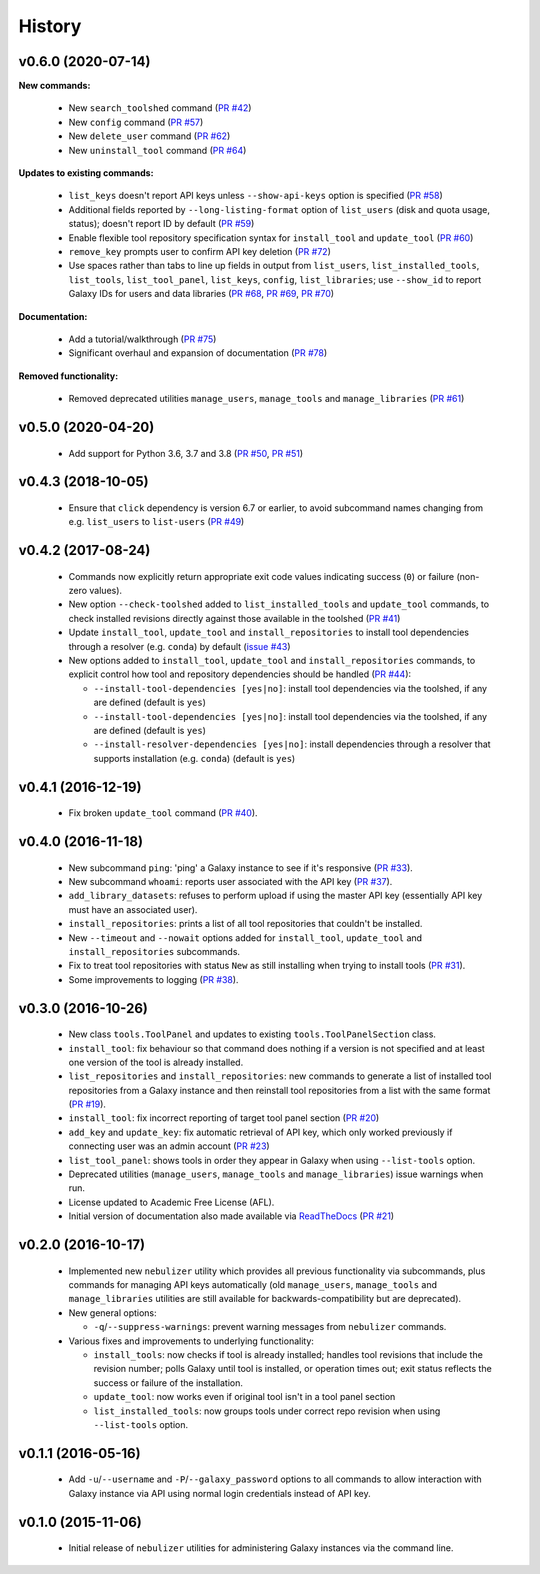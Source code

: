 History
-------

-------------------
v0.6.0 (2020-07-14)
-------------------

**New commands:**

 * New ``search_toolshed`` command
   (`PR #42 <https://github.com/pjbriggs/nebulizer/pull/42>`_)
 * New ``config`` command
   (`PR #57 <https://github.com/pjbriggs/nebulizer/pull/57>`_)
 * New ``delete_user`` command
   (`PR #62 <https://github.com/pjbriggs/nebulizer/pull/62>`_)
 * New ``uninstall_tool`` command
   (`PR #64 <https://github.com/pjbriggs/nebulizer/pull/64>`_)

**Updates to existing commands:**

 * ``list_keys`` doesn't report API keys unless
   ``--show-api-keys`` option is specified
   (`PR #58 <https://github.com/pjbriggs/nebulizer/pull/58>`_)
 * Additional fields reported by ``--long-listing-format``
   option of ``list_users`` (disk and quota usage, status);
   doesn't report ID by default
   (`PR #59 <https://github.com/pjbriggs/nebulizer/pull/59>`_)
 * Enable flexible tool repository specification syntax for
   ``install_tool`` and ``update_tool``
   (`PR #60 <https://github.com/pjbriggs/nebulizer/pull/60>`_)
 * ``remove_key`` prompts user to confirm API key deletion
   (`PR #72 <https://github.com/pjbriggs/nebulizer/pull/72>`_)
 * Use spaces rather than tabs to line up fields in output
   from ``list_users``, ``list_installed_tools``,
   ``list_tools``, ``list_tool_panel``, ``list_keys``, ``config``,
   ``list_libraries``; use ``--show_id`` to report Galaxy
   IDs for users and data libraries
   (`PR #68 <https://github.com/pjbriggs/nebulizer/pull/68>`_,
   `PR #69 <https://github.com/pjbriggs/nebulizer/pull/69>`_,
   `PR #70 <https://github.com/pjbriggs/nebulizer/pull/70>`_)

**Documentation:**

 * Add a tutorial/walkthrough
   (`PR #75 <https://github.com/pjbriggs/nebulizer/pull/75>`_)
 * Significant overhaul and expansion of documentation
   (`PR #78 <https://github.com/pjbriggs/nebulizer/pull/78>`_)

**Removed functionality:**

 * Removed deprecated utilities ``manage_users``,
   ``manage_tools`` and ``manage_libraries``
   (`PR #61 <https://github.com/pjbriggs/nebulizer/pull/61>`_)

-------------------
v0.5.0 (2020-04-20)
-------------------

 * Add support for Python 3.6, 3.7 and 3.8
   (`PR #50 <https://github.com/pjbriggs/nebulizer/pull/50>`_,
   `PR #51 <https://github.com/pjbriggs/nebulizer/pull/51>`_)

-------------------
v0.4.3 (2018-10-05)
-------------------

 * Ensure that ``click`` dependency is version 6.7 or earlier, to
   avoid subcommand names changing from e.g. ``list_users`` to
   ``list-users``
   (`PR #49 <https://github.com/pjbriggs/nebulizer/pull/49>`_)

-------------------
v0.4.2 (2017-08-24)
-------------------

 * Commands now explicitly return appropriate exit code values
   indicating success (``0``) or failure (non-zero values).
 * New option ``--check-toolshed`` added to ``list_installed_tools``
   and ``update_tool`` commands, to check installed revisions directly
   against those available in the toolshed
   (`PR #41 <https://github.com/pjbriggs/nebulizer/pull/41>`_)
 * Update ``install_tool``, ``update_tool`` and ``install_repositories``
   to install tool dependencies through a resolver (e.g. ``conda``)
   by default
   (`issue #43 <https://github.com/pjbriggs/nebulizer/issues/43>`_)
 * New options added to ``install_tool``, ``update_tool`` and
   ``install_repositories`` commands, to explicit control how tool
   and repository dependencies should be handled
   (`PR #44 <https://github.com/pjbriggs/nebulizer/pull/44>`_):

   - ``--install-tool-dependencies [yes|no]``: install tool
     dependencies via the toolshed, if any are defined (default is
     ``yes``)
   - ``--install-tool-dependencies [yes|no]``: install tool
     dependencies via the toolshed, if any are defined (default is
     ``yes``)
   - ``--install-resolver-dependencies [yes|no]``: install
     dependencies through a resolver that supports installation (e.g.
     ``conda``) (default is ``yes``)

-------------------
v0.4.1 (2016-12-19)
-------------------

 * Fix broken ``update_tool`` command
   (`PR #40 <https://github.com/pjbriggs/nebulizer/pull/40>`_).

-------------------
v0.4.0 (2016-11-18)
-------------------

 * New subcommand ``ping``: 'ping' a Galaxy instance to see if it's
   responsive
   (`PR #33 <https://github.com/pjbriggs/nebulizer/pull/33>`_).
 * New subcommand ``whoami``: reports user associated with the API
   key
   (`PR #37 <https://github.com/pjbriggs/nebulizer/pull/37>`_).
 * ``add_library_datasets``: refuses to perform upload if using the
   master API key (essentially API key must have an associated user).
 * ``install_repositories``: prints a list of all tool repositories
   that couldn't be installed.
 * New ``--timeout`` and ``--nowait`` options added for
   ``install_tool``, ``update_tool`` and ``install_repositories``
   subcommands.
 * Fix to treat tool repositories with status ``New`` as still
   installing when trying to install tools
   (`PR #31 <https://github.com/pjbriggs/nebulizer/pull/31>`_).
 * Some improvements to logging
   (`PR #38 <https://github.com/pjbriggs/nebulizer/pull/38>`_).

-------------------
v0.3.0 (2016-10-26)
-------------------

 * New class ``tools.ToolPanel`` and updates to existing
   ``tools.ToolPanelSection`` class.
 * ``install_tool``: fix behaviour so that command does nothing if
   a version is not specified and at least one version of the tool is
   already installed.
 * ``list_repositories`` and ``install_repositories``: new commands
   to generate a list of installed tool repositories from a Galaxy
   instance and then reinstall tool repositories from a list with
   the same format
   (`PR #19 <https://github.com/pjbriggs/nebulizer/pull/19>`_).
 * ``install_tool``: fix incorrect reporting of target tool panel
   section
   (`PR #20 <https://github.com/pjbriggs/nebulizer/pull/20>`_)
 * ``add_key`` and ``update_key``: fix automatic retrieval of API
   key, which only worked previously if connecting user was an
   admin account
   (`PR #23 <https://github.com/pjbriggs/nebulizer/pull/23>`_)
 * ``list_tool_panel``: shows tools in order they appear in Galaxy
   when using ``--list-tools`` option.
 * Deprecated utilities (``manage_users``, ``manage_tools`` and
   ``manage_libraries``) issue warnings when run.
 * License updated to Academic Free License (AFL).
 * Initial version of documentation also made available via
   `ReadTheDocs <http://nebulizer.readthedocs.io>`_
   (`PR #21 <https://github.com/pjbriggs/nebulizer/pull/21>`_)

-------------------
v0.2.0 (2016-10-17)
-------------------

 * Implemented new ``nebulizer`` utility which provides all previous
   functionality via subcommands, plus commands for managing API keys
   automatically (old ``manage_users``, ``manage_tools`` and
   ``manage_libraries`` utilities are still available for
   backwards-compatibility but are deprecated).
 * New general options:

   - ``-q``/``--suppress-warnings``: prevent warning messages from
     ``nebulizer`` commands.

 * Various fixes and improvements to underlying functionality:

   - ``install_tools``: now checks if tool is already installed;
     handles tool revisions that include the revision number; polls
     Galaxy until tool is installed, or operation times out; exit
     status reflects the success or failure of the installation.
   - ``update_tool``: now works even if original tool isn't in a tool
     panel section
   - ``list_installed_tools``: now groups tools under correct repo
     revision when using ``--list-tools`` option.

-------------------
v0.1.1 (2016-05-16)
-------------------

 * Add ``-u``/``--username`` and ``-P``/``--galaxy_password`` options
   to all commands to allow interaction with Galaxy instance via API
   using normal login credentials instead of API key.

-------------------
v0.1.0 (2015-11-06)
-------------------

 * Initial release of ``nebulizer`` utilities for administering
   Galaxy instances via the command line.
